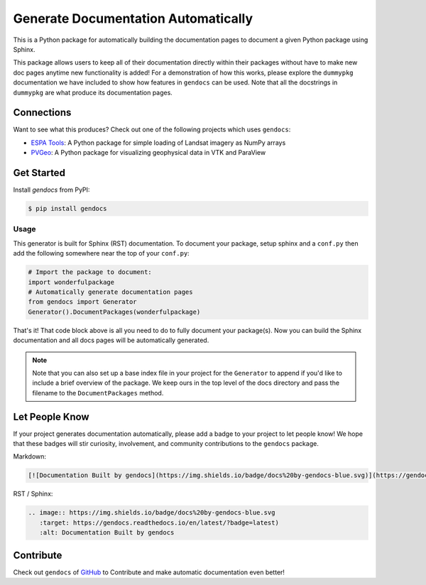Generate Documentation Automatically
====================================

.. image:: https://readthedocs.org/projects/gendocs/badge/?version=latest
   :target: https://gendocs.readthedocs.io/en/latest/?badge=latest
   :alt: Documentation Status

.. image :: https://img.shields.io/pypi/v/gendocs.svg
   :target: https://pypi.org/project/gendocs/
   :alt: PyPI

.. image :: https://travis-ci.org/banesullivan/gendocs.svg?branch=master
   :target: https://travis-ci.org/banesullivan/gendocs
   :alt: Build Status

This is a Python package for automatically building the documentation pages to
document a given Python package using Sphinx.

This package allows users to keep all of their documentation directly within their packages without have to make new doc pages anytime new functionality is added! For a demonstration of how this works, please explore the ``dummypkg`` documentation we have included to show how features in ``gendocs`` can be used. Note that all the docstrings in ``dummypkg`` are what produce its documentation pages.

Connections
-----------

Want to see what this produces? Check out one of the following projects which uses ``gendocs``:

- `ESPA Tools`_: A Python package for simple loading of Landsat imagery as NumPy arrays
- `PVGeo`_: A Python package for visualizing geophysical data in VTK and ParaView


.. _ESPA Tools: https://espatools.readthedocs.io/en/latest/?badge=latest)
.. _PVGeo: http://docs.pvgeo.org


Get Started
-----------

Install `gendocs` from PyPI:

.. code-block:: bash

    $ pip install gendocs



Usage
^^^^^

This generator is built for Sphinx (RST) documentation.
To document your package, setup sphinx and a ``conf.py`` then add the following
somewhere near the top of your ``conf.py``:

.. code-block:: python

    # Import the package to document:
    import wonderfulpackage
    # Automatically generate documentation pages
    from gendocs import Generator
    Generator().DocumentPackages(wonderfulpackage)

That's it! That code block above is all you need to do to fully document your package(s). Now you can build the Sphinx documentation and all docs pages will be automatically generated.


.. admonition:: Note

    Note that you can also set up a base index file in your project for the ``Generator``
    to append if you'd like to include a brief overview of the package.
    We keep ours in the top level of the docs directory and pass the filename to the
    ``DocumentPackages`` method.


Let People Know
---------------

If your project generates documentation automatically, please add a badge to your project to let people know! We hope that these badges will stir curiosity, involvement, and community contributions to the ``gendocs`` package.

Markdown:

.. code-block:: text

    [![Documentation Built by gendocs](https://img.shields.io/badge/docs%20by-gendocs-blue.svg)](https://gendocs.readthedocs.io/en/latest/?badge=latest)


RST / Sphinx:

.. code-block:: text

    .. image:: https://img.shields.io/badge/docs%20by-gendocs-blue.svg
       :target: https://gendocs.readthedocs.io/en/latest/?badge=latest)
       :alt: Documentation Built by gendocs


Contribute
----------
Check out ``gendocs`` of `GitHub`_ to Contribute and make automatic documentation even better!

.. _GitHub: https://github.com/banesullivan/gendocs
